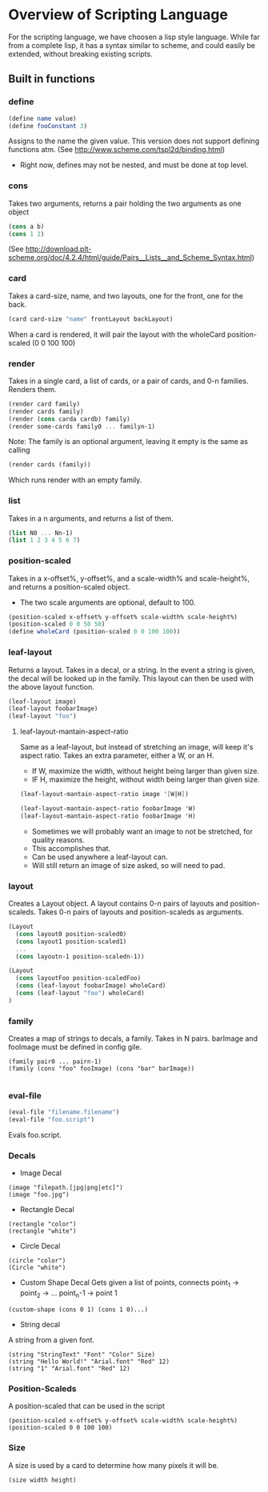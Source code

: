 #+AUTHOR: Design Patterns Team 
* Overview of Scripting Language
For the scripting language, we have choosen a lisp style language.
While far from a complete lisp, it has a syntax similar to scheme, and could easily be extended, without breaking existing scripts.

** Built in functions
*** define
#+BEGIN_SRC scheme
(define name value)
(define fooConstant 3)
#+END_SRC
Assigns to the name the given value.
This version does not support defining functions atm.
(See http://www.scheme.com/tspl2d/binding.html)
- Right now, defines may not be nested, and must be done at top level.
*** cons
Takes two arguments, returns a pair holding the two arguments as one object
#+BEGIN_SRC scheme
(cons a b)
(cons 1 2)
#+END_SRC
(See http://download.plt-scheme.org/doc/4.2.4/html/guide/Pairs__Lists__and_Scheme_Syntax.html)
*** card
Takes a card-size, name, and two layouts, one for the front, one for the back.
#+BEGIN_SRC scheme
(card card-size "name" frontLayout backLayout)
#+END_SRC
When a card is rendered, it will pair the layout with the wholeCard position-scaled (0 0 100 100)

*** render
Takes in a single card, a list of cards, or a pair of cards, and 0-n families.
Renders them.
#+BEGIN_SRC scheme
(render card family)
(render cards family)
(render (cons carda cardb) family)
(render some-cards family0 ... familyn-1)
#+END_SRC

Note: The family is an optional argument, leaving it empty is the same as calling
#+BEGIN_SRC scheme
(render cards (family))

#+END_SRC
Which runs render with an empty family.
*** list
Takes in a n arguments, and returns a list of them. 
#+BEGIN_SRC scheme
(list N0 ... Nn-1)
(list 1 2 3 4 5 6 7)
#+END_SRC
*** position-scaled
Takes in a x-offset%, y-offset%, and a scale-width% and scale-height%, and returns a position-scaled object. 
- The two scale arguments are optional, default to 100.
#+BEGIN_SRC scheme
(position-scaled x-offset% y-offset% scale-width% scale-height%)
(position-scaled 0 0 50 50)
(define wholeCard (position-scaled 0 0 100 100))
#+END_SRC
*** leaf-layout
Returns a layout.
Takes in a decal, or a string.
In the event a string is given, the decal will be looked up in the family.
This layout can then be used with the above layout function.
#+BEGIN_SRC scheme
(leaf-layout image)
(leaf-layout foobarImage)
(leaf-layout "foo")
#+END_SRC
**** leaf-layout-mantain-aspect-ratio
Same as a leaf-layout, but instead of stretching an image, will keep it's aspect ratio.
Takes an extra parameter, either a W, or an H.
- If W, maximize the width, without height being larger than given size.
- IF H, maximize the height, without width being larger than given size.
#+BEGIN_SRC scheme
(leaf-layout-mantain-aspect-ratio image '[W|H])

(leaf-layout-mantain-aspect-ratio foobarImage 'W)
(leaf-layout-mantain-aspect-ratio foobarImage 'H)

#+END_SRC
- Sometimes we will probably want an image to not be stretched, for quality reasons.
- This accomplishes that.
- Can be used anywhere a leaf-layout can.
- Will still return an image of size asked, so will need to pad. 
*** layout
Creates a Layout object.
A layout contains 0-n pairs of layouts and position-scaleds.
Takes 0-n pairs of layouts and position-scaleds as arguments.
#+BEGIN_SRC scheme
(Layout
  (cons layout0 position-scaled0)
  (cons layout1 position-scaled1)
  ...
  (cons layoutn-1 position-scaledn-1))

(Layout 
  (cons layoutFoo position-scaledFoo)
  (cons (leaf-layout foobarImage) wholeCard)
  (cons (leaf-layout "foo") wholeCard)
)

#+END_SRC
*** family
Creates a map of strings to decals, a family.
Takes in N pairs.
barImage and fooImage must be defined in config gile.
#+BEGIN_SRC family
(family pair0 ... pairn-1)
(family (cons "foo" fooImage) (cons "bar" barImage))

#+END_SRC
*** eval-file
#+BEGIN_SRC scheme
(eval-file "filename.filename")
(eval-file "foo.script")
#+END_SRC
Evals foo.script.



*** Decals
- Image Decal
#+BEGIN_SRC 
(image "filepath.[jpg|png|etc]")
(image "foo.jpg")
#+END_SRC
- Rectangle Decal
#+BEGIN_SRC 
(rectangle "color")
(rectangle "white") 
#+END_SRC
- Circle Decal
#+BEGIN_SRC 
(circle "color")
(Circle "white")
#+END_SRC
- Custom Shape Decal
  Gets given a list of points, connects point_1 -> point_2 -> ... point_n-1 -> point 1
#+BEGIN_SRC 
(custom-shape (cons 0 1) (cons 1 0)...)
#+END_SRC
- String decal
A string from a given font.
#+BEGIN_SRC 
(string "StringText" "Font" "Color" Size)
(string "Hello World!" "Arial.font" "Red" 12)
(string "1" "Arial.font" "Red" 12)
#+END_SRC
*** Position-Scaleds
A position-scaled that can be used in the script
#+BEGIN_SRC 
(position-scaled x-offset% y-offset% scale-width% scale-height%)
(position-scaled 0 0 100 100) 
#+END_SRC

*** Size
A size is used by a card to determine how many pixels it will be.
#+BEGIN_SRC 
(size width height)
#+END_SRC



